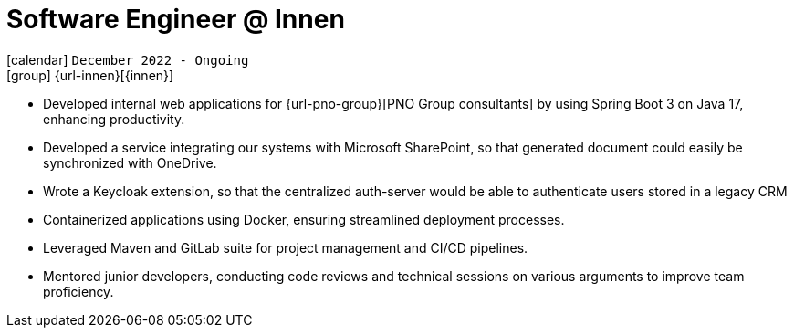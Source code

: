 [[_2022-12-software-developer-in-innovation-engineering]]
= Software Engineer @ Innen

icon:calendar[] `December 2022 - Ongoing` +
icon:group[] {url-innen}[{innen}]

* Developed internal web applications for {url-pno-group}[PNO Group consultants] by using Spring Boot 3 on Java 17, enhancing productivity.
* Developed a service integrating our systems with Microsoft SharePoint, so that generated document could easily be synchronized with OneDrive.
* Wrote a Keycloak extension, so that the centralized auth-server would be able to authenticate users stored in a legacy CRM
* Containerized applications using Docker, ensuring streamlined deployment processes.
* Leveraged Maven and GitLab suite for project management and CI/CD pipelines.
* Mentored junior developers, conducting code reviews and technical sessions on various arguments to improve team proficiency.